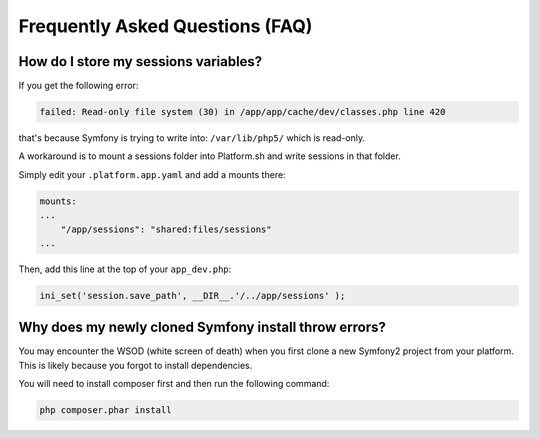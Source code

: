 .. _symfony_faq:

Frequently Asked Questions (FAQ)
================================

How do I store my sessions variables?
-------------------------------------

If you get the following error:

.. code-block:: console

    failed: Read-only file system (30) in /app/app/cache/dev/classes.php line 420

that's because Symfony is trying to write into: ``/var/lib/php5/`` which is read-only.

A workaround is to mount a sessions folder into Platform.sh and write sessions in that folder.

Simply edit your ``.platform.app.yaml`` and add a mounts there:

.. code-block:: console

    mounts:
    ...
        "/app/sessions": "shared:files/sessions"
    ...

Then, add this line at the top of your ``app_dev.php``:

.. code-block:: console

    ini_set('session.save_path', __DIR__.'/../app/sessions' );

.. seealso::
  * :ref:`configuration_files`


Why does my newly cloned Symfony install throw errors?
--------------------------------------------------------------------------------------

You may encounter the WSOD (white screen of death) when you first clone a new Symfony2 project from your platform. This is likely because you forgot to install dependencies.

You will need to install composer first and then run the following command:

.. code-block:: console
	
	php composer.phar install

.. seealso::
  * `Install Composer <https://getcomposer.org/download/>`_